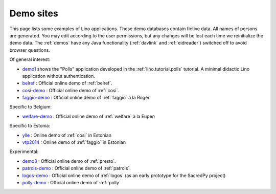 .. _demos:

==========
Demo sites
==========

This page lists some examples of Lino applications.  These demo
databases contain fictive data.  All names of persons are generated.
You may edit according to the user permissions, but any changes will
be lost each time we reinitialize the demo data.  The :ref:`demos`
have any Java functionality (:ref:`davlink` and :ref:`eidreader`)
switched off to avoid browser questions.

.. _belref: http://belref.lino-framework.org
.. _demo1: http://demo1.lino-framework.org
.. _demo3: http://demo3.lino-framework.org
.. _welfare-demo: http://welfare-demo.lino-framework.org
.. _logos-demo: http://logos-demo.lino-framework.org
.. _polly-demo: http://polly-demo.lino-framework.org
.. _patrols-demo: http://patrols-demo.lino-framework.org
.. _cosi-demo: http://cosi-demo.lino-framework.org
.. _faggio-demo: http://faggio-demo.lino-framework.org
.. _ylle: http://ylle.lino-framework.org
.. _vtp2014: http://vtp2014.lino-framework.org


Of general interest:

- demo1_ shows the "Polls" application developed in the
  :ref:`lino.tutorial.polls` tutorial. A minimal didactic Lino
  application without authentication.
- belref_ : Official online demo of :ref:`belref`.
- cosi-demo_ :    Official online demo of :ref:`cosi`.
- faggio-demo_ :  Official online demo of :ref:`faggio` à la Roger

Specific to Belgium:

- welfare-demo_ : Official online demo of :ref:`welfare` à la Eupen

Specific to Estonia:

- ylle_       :   Online demo of :ref:`cosi` in Estonian
- vtp2014_    :   Online demo of :ref:`faggio` in Estonian

Experimental:

- demo3_ : Official online demo of :ref:`presto`.
- patrols-demo_ : Official online demo of :ref:`patrols`.
- logos-demo_ : Official online demo of :ref:`logos` (as an early
  prototype for the SacredPy project)
- polly-demo_ : Official online demo of :ref:`polly` 
    
